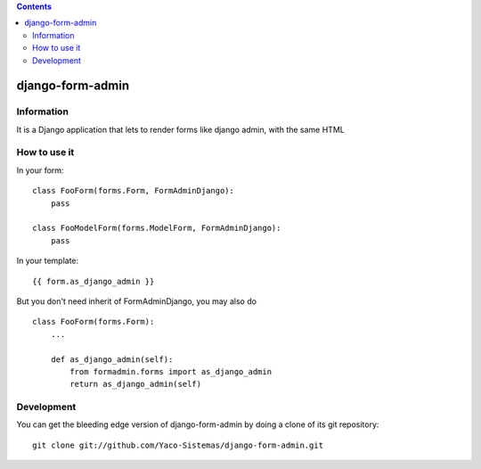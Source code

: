 .. contents::

=================
django-form-admin
=================

Information
===========

It is a Django application that lets to render forms like django admin, with the same HTML


How to use it
=============

In your form:

::

    class FooForm(forms.Form, FormAdminDjango):
        pass

    class FooModelForm(forms.ModelForm, FormAdminDjango):
        pass

In your template:

::

    {{ form.as_django_admin }}

But you don't need inherit of FormAdminDjango, you may also do

::

    class FooForm(forms.Form):
        ...

        def as_django_admin(self):
            from formadmin.forms import as_django_admin
            return as_django_admin(self)


Development
===========

You can get the bleeding edge version of django-form-admin by doing a clone
of its git repository::

  git clone git://github.com/Yaco-Sistemas/django-form-admin.git
